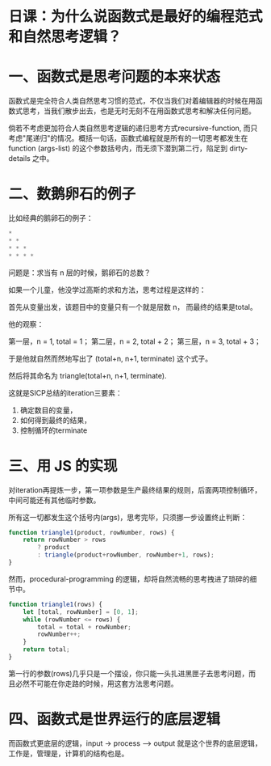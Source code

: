 * 日课：为什么说函数式是最好的编程范式和自然思考逻辑？

* 一、函数式是思考问题的本来状态

函数式是完全符合人类自然思考习惯的范式，不仅当我们对着编辑器的时候在用函数式思考，当我们散步出去，也是无时无刻不在用函数式思考和解决任何问题。

倘若不考虑更加符合人类自然思考逻辑的递归思考方式recursive-function, 而只考虑"尾递归"的情况。概括一句话，函数式编程就是所有的一切思考都发生在 function (args-list) 的这个参数括号内，而无须下潜到第二行，陷足到 dirty-details 之中。

* 二、数鹅卵石的例子

比如经典的鹅卵石的例子：

#+BEGIN_SRC js
     *
     * *
     * * *
     * * * *
#+END_SRC

问题是：求当有 n 层的时候，鹅卵石的总数？

如果一个儿童，他没学过高斯的求和方法，思考过程是这样的：

首先从变量出发，该题目中的变量只有一个就是层数 n， 而最终的结果是total。

他的观察：

第一层，n = 1, total = 1；
第二层，n = 2, total + 2；
第三层，n = 3, total + 3；

于是他就自然而然地写出了 (total+n, n+1, terminate) 这个式子。

然后将其命名为 triangle(total+n, n+1, terminate).

这就是SICP总结的iteration三要素：

1) 确定数目的变量， 
2) 如何得到最终的结果， 
3) 控制循环的terminate

#+attr_html: :width 300px
[[file:./images/sicp-cover01.jpg]]

* 三、用 JS 的实现

对iteration再提炼一步，第一项参数是生产最终结果的规则，后面两项控制循环，中间可能还有其他临时参数。

所有这一切都发生这个括号内(args)，思考完毕，只须挪一步设置终止判断：
# [2023-02-12 Sun 18:00]
# 之前的想法，函数有利于思考，是能直接从arg出发，只在括号里即可。

#+BEGIN_SRC js
    function triangle1(product, rowNumber, rows) {
        return rowNumber > rows
            ? product
            : triangle(product+rowNumber, rowNumber+1, rows);
    }
#+END_SRC

然而，procedural-programming 的逻辑，却将自然流畅的思考拽进了琐碎的细节中。
# 拖拽到了繁琐的细节之中。

#+BEGIN_SRC js
    function triangle1(rows) {
        let [total, rowNumber] = [0, 1];
        while (rowNumber <= rows) {
            total = total + rowNumber;
            rowNumber++;
        }
        return total;
    }
#+END_SRC

第一行的参数(rows)几乎只是一个摆设，你只能一头扎进黑匣子去思考问题，而且必然不可能在你走路的时候，用这套方法思考问题。
# 需要往里面看内容才知道函数是在做些什么。

* 四、函数式是世界运行的底层逻辑

而函数式更底层的逻辑，input -> process --> output 就是这个世界的底层逻辑，工作是，管理是，计算机的结构也是。

#+attr_html: :width 500px
[[file:./images/computer-structure.jpg]]
